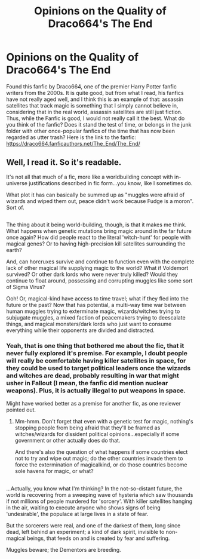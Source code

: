 #+TITLE: Opinions on the Quality of Draco664's The End

* Opinions on the Quality of Draco664's The End
:PROPERTIES:
:Author: RaygunMan99
:Score: 3
:DateUnix: 1496783702.0
:DateShort: 2017-Jun-07
:END:
Found this fanfic by Draco664, one of the premier Harry Potter fanfic writers from the 2000s. It is quite good, but from what I read, his fanfics have not really aged well, and I think this is an example of that: assassin satellites that track magic is something that I simply cannot believe in, considering that in the real world, assassin satellites are still just fiction. Thus, while the Fanfic is good, I would not really call it the best. What do you think of the fanfic? Does it stand the test of time, or belongs in the junk folder with other once-popular fanfics of the time that has now been regarded as utter trash? Here is the link to the fanfic: [[https://draco664.fanficauthors.net/The_End/The_End/]]


** Well, I read it. So it's readable.

It's not all that much of a fic, more like a worldbuilding concept with in-universe justifications described in fic form...you know, like I sometimes do.

What plot it has can basically be summed up as "muggles were afraid of wizards and wiped them out, peace didn't work because Fudge is a moron". Sort of.

** 
   :PROPERTIES:
   :CUSTOM_ID: section
   :END:
The thing about it being world-building, though, is that it makes me think. What happens when genetic mutations bring magic around in the far future once again? How did people react to the literal 'witch-hunt' for people with magical genes? Or to having high-precision kill satellites surrounding the earth?

And, can horcruxes survive and continue to function even with the complete lack of other magical life supplying magic to the world? What if Voldemort survived? Or other dark lords who were never truly killed? Would they continue to float around, possessing and corrupting muggles like some sort of Sigma Virus?

Ooh! Or, magical-kind have access to time travel; what if they fled into the future or the past? Now that has potential, a multi-way time war between human muggles trying to exterminate magic, wizards/witches trying to subjugate muggles, a mixed faction of peacemakers trying to deescalate things, and magical monsters/dark lords who just want to consume everything while their opponents are divided and distracted.
:PROPERTIES:
:Author: Avaday_Daydream
:Score: 3
:DateUnix: 1496793857.0
:DateShort: 2017-Jun-07
:END:

*** Yeah, that is one thing that bothered me about the fic, that it never fully explored it's premise. For example, I doubt people will really be comfortable having killer satellites in space, for they could be used to target political leaders once the wizards and witches are dead, probably resulting in war that might usher in Fallout (I mean, the fanfic did mention nuclear weapons). Plus, it is actually illegal to put weapons in space.

Might have worked better as a premise for another fic, as one reviewer pointed out.
:PROPERTIES:
:Author: RaygunMan99
:Score: 2
:DateUnix: 1496797122.0
:DateShort: 2017-Jun-07
:END:

**** Mm-hmm. Don't forget that even with a genetic test for magic, nothing's stopping people from being afraid that they'll be framed as witches/wizards for dissident political opinions...especially if some government or other actually does do that.

And there's also the question of what happens if some countries elect not to try and wipe out magic; do the other countries invade them to force the extermination of magicalkind, or do those countries become sole havens for magic, or what?

** 
   :PROPERTIES:
   :CUSTOM_ID: section
   :END:
...Actually, you know what I'm thinking? In the not-so-distant future, the world is recovering from a sweeping wave of hysteria which saw thousands if not millions of people murdered for 'sorcery'. With killer satellites hanging in the air, waiting to execute anyone who shows signs of being 'undesirable', the populace at large lives in a state of fear.

But the sorcerers were real, and one of the darkest of them, long since dead, left behind an experiment; a kind of dark spirit, invisible to non-magical beings, that feeds on and is created by fear and suffering.

Muggles beware; the Dementors are breeding.
:PROPERTIES:
:Author: Avaday_Daydream
:Score: 1
:DateUnix: 1496798728.0
:DateShort: 2017-Jun-07
:END:
